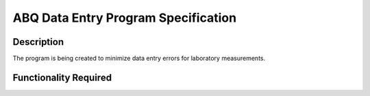 ======================================
 ABQ Data Entry Program Specification
======================================

Description
-----------
The program is being created to minimize data entry errors for laboratory measurements.

Functionality Required
----------------------
